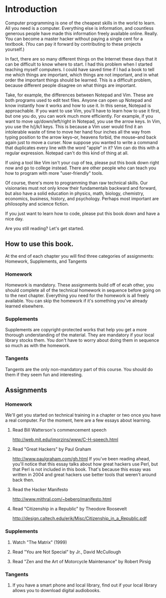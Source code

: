 * Introduction

Computer programming is one of the cheapest skills in the world to learn. All you need is a computer. Everything else is information, and countless generous people have made this information freely available online. Really. You can become a master hacker without paying a single cent for a textbook. (You can pay it forward by contributing to these projects yourself.)

In fact, there are so many different things on the Internet these days that it can be difficult to know where to start. I had this problem when I started teaching myself computers. I could have saved time if I had a book to tell me which things are important, which things are not important, and in what order the important things should be learned. This is a difficult problem, because different people disagree on what things are important.

Take, for example, the differences between Notepad and Vim. These are both programs used to edit text files. Anyone can open up Notepad and know instantly how it works and how to use it. In this sense, Notepad is approachable. If you want to use Vim, you'll have to learn how to use it first, but one you do, you can work much more efficiently. For example, if you want to move up/down/left/right in Notepad, you use the arrow keys. In Vim, you use the h/j/k/l keys. This is because a Vim user would find it an intolerable waste of time to move her hand four inches all the way from typing position to the arrow keys--or, heavens forbid, the mouse--and back again just to move a curser. Now suppose you wanted to write a command that duplicates every line with the word "apple" in it? Vim can do this with a regular expression. Notepad can't do this kind of thing at all.

If using a tool like Vim isn't your cup of tea, please put this book down right now and go to college instead. There are other people who can teach you how to program with more "user-friendly" tools.

Of course, there's more to programming than raw technical skills. Our visionaries must not only know their fundamentals backward and forward, but also have a solid education in physics, math, biology, chemistry, economics, business, history, and psychology. Perhaps most important are philosophy and science fiction.

If you just want to learn how to code, please put this book down and have a nice day.

Are you still reading? Let's get started.

** How to use this book.

At the end of each chapter you will find three categories of assignments: Homework, Supplements, and Tangents

*** Homework
    Homework is mandatory. These assignments build off of ecah other, you should complete all of the technical homework in sequence before going on to the next chapter. Everything you need for the homework is all freely available. You can skip the homework if it's something you've already learned elsewhere.

*** Supplements
    Supplements are copyright-protected works that help you get a more thorough understanding of the material. They are mandatory if your local library stocks them. You don't have to worry about doing them in sequence so much as with the homework.

*** Tangents
    Tangents are the only non-mandatory part of this course. You should do them if they seem fun and interesting.

** Assignments

*** Homework
    We'll get you started on technical training in a chapter or two once you have a real computer. For the moment, here are a few essays about learning.
**** Read Bill Watterson's commencement speech
     http://web.mit.edu/jmorzins/www/C-H-speech.html
**** Read "Great Hackers" by Paul Graham
     http://www.paulgraham.com/gh.html
     If you've been reading ahead, you'll notice that this essay talks about how great hackers use Perl, but that Perl is not included in this book. That's because this essay was written in 2004 and great hackers use better tools that weren't around back then.
**** Read the Hacker Manifesto
     http://www.mithral.com/~beberg/manifesto.html
**** Read "Citizenship in a Republic" by Theodore Roosevelt
     http://design.caltech.edu/erik/Misc/Citizenship_in_a_Republic.pdf

*** Supplements
**** Watch "The Matrix" (1999)
**** Read "You are Not Special" by Jr., David McCullough
**** Read "Zen and the Art of Motorcycle Maintenance" by Robert Pirsig

*** Tangents
**** If you have a smart phone and local library, find out if your local library allows you to download digital audiobooks.
